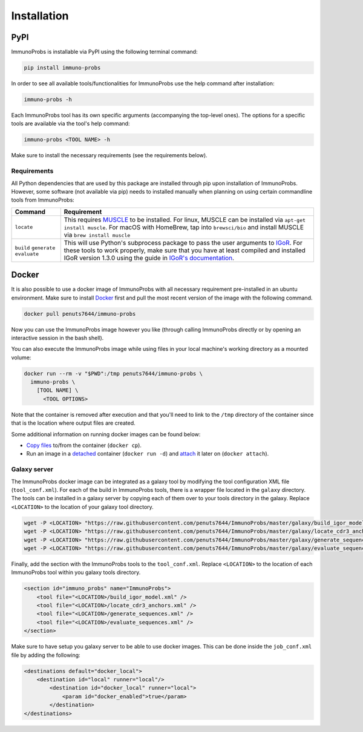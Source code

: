 Installation
============

PyPI
^^^^

ImmunoProbs is installable via PyPI using the following terminal command:

.. code-block:: none

    pip install immuno-probs

In order to see all available tools/functionalities for ImmunoProbs use the help command after installation:

.. code-block:: none

    immuno-probs -h

Each ImmunoProbs tool has its own specific arguments (accompanying the top-level ones). The options for a specific tools are available via the tool's help command:

.. code-block:: none

    immuno-probs <TOOL NAME> -h

Make sure to install the necessary requirements (see the requirements below).

Requirements
~~~~~~~~~~~~

All Python dependencies that are used by this package are installed through pip upon installation of ImmunoProbs. However, some software (not available via pip) needs to installed manually when planning on using certain commandline tools from ImmunoProbs:

+-----------------------------------------------+---------------------------------------------------------------------------------------------------------------------------------------------------------------------------------------------------------------------------------------------------------------------------------------------------------------------------+
| Command                                       | Requirement                                                                                                                                                                                                                                                                                                               |
+===============================================+===========================================================================================================================================================================================================================================================================================================================+
| ``locate``                                    | This requires `MUSCLE <http://www.drive5.com/muscle/>`__ to be installed. For linux, MUSCLE can be installed via ``apt-get install muscle``. For macOS with HomeBrew, tap into ``brewsci/bio`` and install MUSCLE via ``brew install muscle``                                                                             |
+-----------------------------------------------+---------------------------------------------------------------------------------------------------------------------------------------------------------------------------------------------------------------------------------------------------------------------------------------------------------------------------+
| ``build`` ``generate`` ``evaluate``           | This will use Python's subprocess package to pass the user arguments to `IGoR <https://github.com/qmarcou/IGoR>`__. For these tools to work properly, make sure that you have at least compiled and installed IGoR version 1.3.0 using the guide in `IGoR's documentation <https://qmarcou.github.io/IGoR/#install>`__.   |
+-----------------------------------------------+---------------------------------------------------------------------------------------------------------------------------------------------------------------------------------------------------------------------------------------------------------------------------------------------------------------------------+

Docker
^^^^^^

It is also possible to use a docker image of ImmunoProbs with all necessary requirement pre-installed in an ubuntu environment. Make sure to install `Docker <https://www.docker.com>`__ first and pull the most recent version of the image with the following command.

.. code-block:: none

    docker pull penuts7644/immuno-probs

Now you can use the ImmunoProbs image however you like (through calling ImmunoProbs directly or by opening an interactive session in the bash shell).

You can also execute the ImmunoProbs image while using files in your local machine's working directory as a mounted volume:

.. code-block:: none

    docker run --rm -v "$PWD":/tmp penuts7644/immuno-probs \
      immuno-probs \
        [TOOL NAME] \
          <TOOL OPTIONS>

Note that the container is removed after execution and that you'll need to link to the ``/tmp`` directory of the container since that is the location where output files are created.

Some additional information on running docker images can be found below:

-  `Copy files <https://docs.docker.com/engine/reference/commandline/cp/>`__ to/from the container (``docker cp``).

-  Run an image in a `detached <https://docs.docker.com/engine/reference/commandline/run/>`__ container (``docker run -d``) and `attach <https://docs.docker.com/engine/reference/commandline/attach/>`__ it later on (``docker attach``).

Galaxy server
~~~~~~~~~~~~~

The ImmunoProbs docker image can be integrated as a galaxy tool by modifying the tool configuration XML file (``tool_conf.xml``). For each of the build in ImmunoProbs tools, there is a wrapper file located in the ``galaxy`` directory. The tools can be installed in a galaxy server by copying each of them over to your tools directory in the galaxy. Replace ``<LOCATION>`` to the location of your galaxy tool directory.

.. code-block:: none

    wget -P <LOCATION> "https://raw.githubusercontent.com/penuts7644/ImmunoProbs/master/galaxy/build_igor_model.xml" & \
    wget -P <LOCATION> "https://raw.githubusercontent.com/penuts7644/ImmunoProbs/master/galaxy/locate_cdr3_anchors.xml" & \
    wget -P <LOCATION> "https://raw.githubusercontent.com/penuts7644/ImmunoProbs/master/galaxy/generate_sequences.xml" & \
    wget -P <LOCATION> "https://raw.githubusercontent.com/penuts7644/ImmunoProbs/master/galaxy/evaluate_sequences.xml"

Finally, add the section with the ImmunoProbs tools to the ``tool_conf.xml``. Replace ``<LOCATION>`` to the location of each ImmunoProbs tool within you galaxy tools directory.

.. code:: xml

    <section id="immuno_probs" name="ImmunoProbs">
        <tool file="<LOCATION>/build_igor_model.xml" />
        <tool file="<LOCATION>/locate_cdr3_anchors.xml" />
        <tool file="<LOCATION>/generate_sequences.xml" />
        <tool file="<LOCATION>/evaluate_sequences.xml" />
    </section>

Make sure to have setup you galaxy server to be able to use docker images. This can be done inside the ``job_conf.xml`` file by adding the following:

.. code:: xml

    <destinations default="docker_local">
        <destination id="local" runner="local"/>
            <destination id="docker_local" runner="local">
                <param id="docker_enabled">true</param>
            </destination>
    </destinations>
